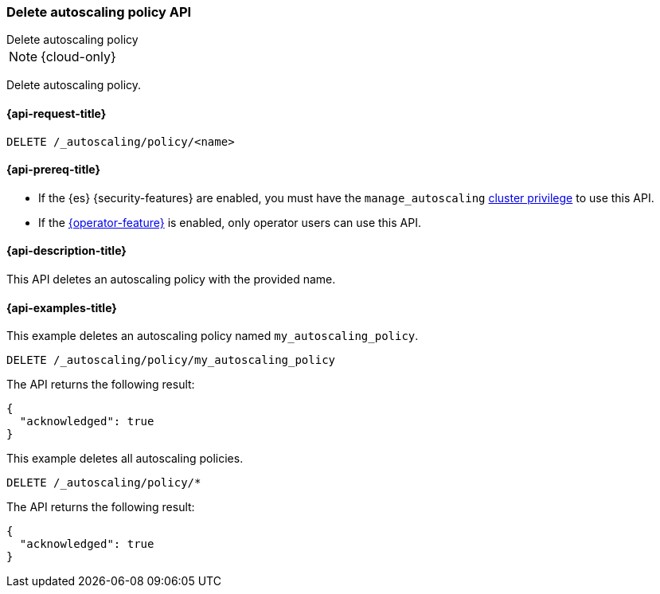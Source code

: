 [role="xpack"]
[[autoscaling-delete-autoscaling-policy]]
=== Delete autoscaling policy API
++++
<titleabbrev>Delete autoscaling policy</titleabbrev>
++++

NOTE: {cloud-only}

Delete autoscaling policy.

[[autoscaling-delete-autoscaling-policy-request]]
==== {api-request-title}

//////////////////////////
[source,console]
--------------------------------------------------
PUT /_autoscaling/policy/my_autoscaling_policy
{
  "roles": [],
  "deciders": {
    "fixed": {
    }
  }
}
--------------------------------------------------
// TESTSETUP
//////////////////////////

[source,console]
--------------------------------------------------
DELETE /_autoscaling/policy/<name>
--------------------------------------------------
// TEST[s/<name>/my_autoscaling_policy/]

[[autoscaling-delete-autoscaling-policy-prereqs]]
==== {api-prereq-title}

* If the {es} {security-features} are enabled, you must have the
`manage_autoscaling` <<privileges-list-cluster,cluster privilege>> to use this
API.

* If the <<operator-privileges,{operator-feature}>> is enabled, only operator
users can use this API.

[[autoscaling-delete-autoscaling-policy-desc]]
==== {api-description-title}

This API deletes an autoscaling policy with the provided name.

[[autoscaling-delete-autoscaling-policy-examples]]
==== {api-examples-title}

This example deletes an autoscaling policy named `my_autoscaling_policy`.

[source,console]
--------------------------------------------------
DELETE /_autoscaling/policy/my_autoscaling_policy
--------------------------------------------------
// TEST

The API returns the following result:

[source,console-result]
--------------------------------------------------
{
  "acknowledged": true
}
--------------------------------------------------

This example deletes all autoscaling policies.

[source,console]
--------------------------------------------------
DELETE /_autoscaling/policy/*
--------------------------------------------------
// TEST

The API returns the following result:

[source,console-result]
--------------------------------------------------
{
  "acknowledged": true
}
--------------------------------------------------
